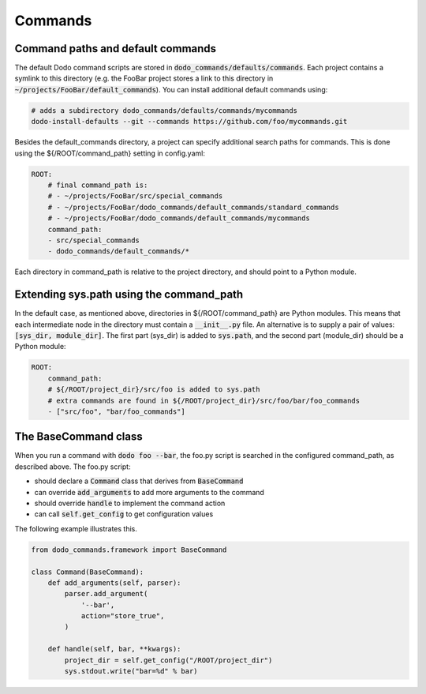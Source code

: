 .. _commands:

********
Commands
********

Command paths and default commands
==================================

The default Dodo command scripts are stored in :code:`dodo_commands/defaults/commands`. Each project contains a symlink to this directory (e.g. the FooBar project stores a link to this directory in :code:`~/projects/FooBar/default_commands`). You can install additional default commands using:

.. code-block:: bash

    # adds a subdirectory dodo_commands/defaults/commands/mycommands
    dodo-install-defaults --git --commands https://github.com/foo/mycommands.git

Besides the default_commands directory, a project can specify additional search paths for commands. This is done using the ${/ROOT/command_path} setting in config.yaml:

.. code-block:: yaml

    ROOT:
        # final command_path is:
        # - ~/projects/FooBar/src/special_commands
        # - ~/projects/FooBar/dodo_commands/default_commands/standard_commands
        # - ~/projects/FooBar/dodo_commands/default_commands/mycommands
        command_path:
        - src/special_commands
        - dodo_commands/default_commands/*

Each directory in command_path is relative to the project directory, and should point to a Python module.

Extending sys.path using the command_path
=========================================

In the default case, as mentioned above, directories in ${/ROOT/command_path} are Python modules. This means that each intermediate node in the directory must contain a :code:`__init__.py` file. An alternative is to supply a pair of values: :code:`[sys_dir, module_dir]`. The first part (sys_dir) is added to :code:`sys.path`, and the second part (module_dir) should be a Python module:

.. code-block:: yaml

    ROOT:
        command_path:
        # ${/ROOT/project_dir}/src/foo is added to sys.path
        # extra commands are found in ${/ROOT/project_dir}/src/foo/bar/foo_commands
        - ["src/foo", "bar/foo_commands"]

The BaseCommand class
=====================

When you run a command with :code:`dodo foo --bar`, the foo.py script is searched in the configured command_path,
as described above. The foo.py script:

- should declare a :code:`Command` class that derives from :code:`BaseCommand`
- can override :code:`add_arguments` to add more arguments to the command
- should override :code:`handle` to implement the command action
- can call :code:`self.get_config` to get configuration values

The following example illustrates this.

.. code-block:: python

    from dodo_commands.framework import BaseCommand

    class Command(BaseCommand):
        def add_arguments(self, parser):
            parser.add_argument(
                '--bar',
                action="store_true",
            )

        def handle(self, bar, **kwargs):
            project_dir = self.get_config("/ROOT/project_dir")
            sys.stdout.write("bar=%d" % bar)
